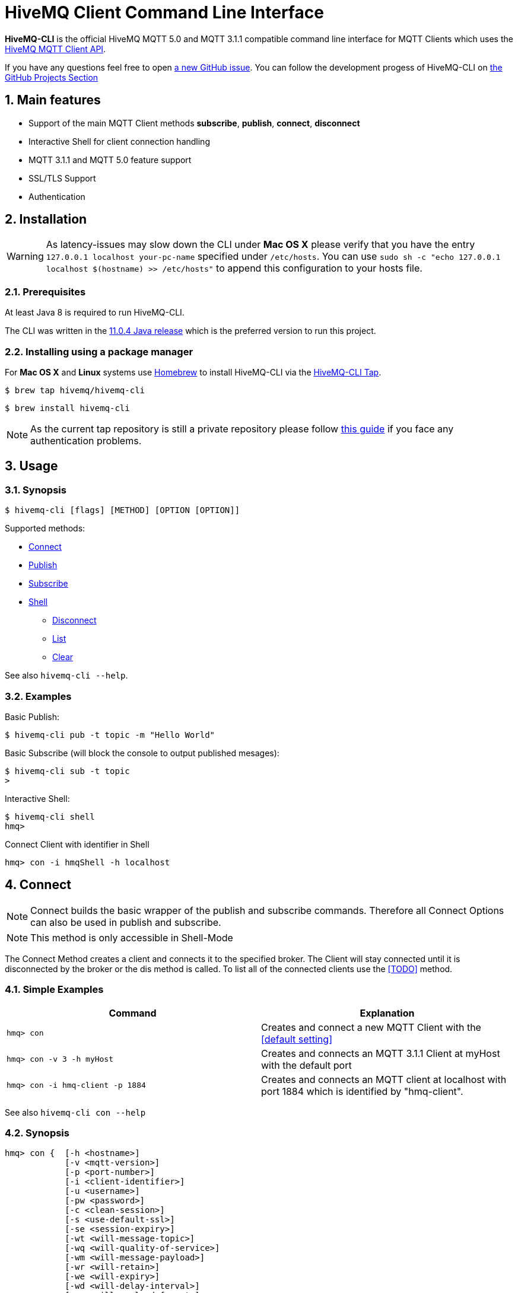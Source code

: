 :sectnums:
:sectanchors:
= HiveMQ Client Command Line Interface

**HiveMQ-CLI** is the official HiveMQ MQTT 5.0 and MQTT 3.1.1 compatible command line interface for MQTT Clients which uses the link:_includes/https://github.com/hivemq/hivemq-mqtt-client[HiveMQ MQTT Client API].

If you have any questions feel free to open link:_includes/https://github.com/hivemq/hivemq-cli/issues/new[a new GitHub issue].
You can follow the development progess of HiveMQ-CLI on link:_inlcudes/https://github.com/hivemq/hivemq-cli/projects[the GitHub Projects Section]

== Main features

* Support of the main MQTT Client methods *subscribe*, *publish*, *connect*, *disconnect*
* Interactive Shell for client connection handling
* MQTT 3.1.1 and MQTT 5.0 feature support
* SSL/TLS Support
* Authentication

== Installation

WARNING: As latency-issues may slow down the CLI under **Mac OS X** please verify that you have the entry ``127.0.0.1 localhost your-pc-name`` specified under ``/etc/hosts``.
You can use ``sudo sh -c "echo 127.0.0.1 localhost $(hostname) >> /etc/hosts"`` to append this configuration to your hosts file.

=== Prerequisites

At least Java 8 is required to run HiveMQ-CLI.

The CLI was written in the link:_includes/https://www.oracle.com/technetwork/java/javase/downloads/jdk11-downloads-5066655.html[11.0.4 Java release] which is the preferred version to run this project.

=== Installing using a package manager

For *Mac OS X* and *Linux* systems use link:_includes/https://brew.sh/[Homebrew] to install HiveMQ-CLI via the link:_includes/https://github.com/hivemq/homebrew-hivemq-cli[HiveMQ-CLI Tap].

```
$ brew tap hivemq/hivemq-cli
```

```
$ brew install hivemq-cli
```

NOTE: As the current tap repository is still a private repository please follow link:_includes/mosquitto.org/man/mosquitto_pub-1.html[this guide] if you face any authentication problems.

== Usage

=== Synopsis

```
$ hivemq-cli [flags] [METHOD] [OPTION [OPTION]]
```

Supported methods:

* <<Connect>>
* <<Publish>>
* <<Subscribe>>
* <<Shell>>
** <<Disconnect>>
** <<List>>
** <<Clear>>

See also ```hivemq-cli --help```.

=== Examples

Basic Publish:

```
$ hivemq-cli pub -t topic -m "Hello World"
```

Basic Subscribe (will block the console to output published mesages):

```
$ hivemq-cli sub -t topic
>
```

Interactive Shell:

```
$ hivemq-cli shell
hmq>
```

Connect Client with identifier in Shell

```
hmq> con -i hmqShell -h localhost
```

[[Connect]]
== Connect

NOTE: Connect builds the basic wrapper of the publish and subscribe commands.
Therefore all Connect Options can also be used in publish and subscribe.

NOTE: This method is only accessible in Shell-Mode

The Connect Method creates a client and connects it to the specified broker.
The Client will stay connected until it is disconnected by the broker or the dis method is called.
To list all of the connected clients use the <<TODO>> method.

=== Simple Examples

|===
|Command |Explanation

| ``hmq> con ``
| Creates and connect a new MQTT Client with the <<default setting>>

| ``hmq> con -v 3 -h myHost``
| Creates and connects an MQTT 3.1.1 Client at myHost with the default port

| ``hmq> con -i hmq-client -p 1884``
| Creates and connects an MQTT client at localhost with port 1884 which is identified by "hmq-client".
|===

See also ``hivemq-cli con --help``

=== Synopsis

```
hmq> con {  [-h <hostname>]
            [-v <mqtt-version>]
            [-p <port-number>]
            [-i <client-identifier>]
            [-u <username>]
            [-pw <password>]
            [-c <clean-session>]
            [-s <use-default-ssl>]
            [-se <session-expiry>]
            [-wt <will-message-topic>]
            [-wq <will-quality-of-service>]
            [-wm <will-message-payload>]
            [-wr <will-retain>]
            [-we <will-expiry>]
            [-wd <will-delay-interval>]
            [-wp <will-payload-format>]
            [-wc <will-content>]
            [-wrt <will-response-topic>]
            [-wcd <will-correlation-data>]
            [-wu <will-user-properties>]
            [--cafile <path-to-certificate>]
            [--capath <path-to-certificate-directory>]
            [--ciphers <tls-ciphersuites>]
            [--tls-version <tls-version>]
            [--cert <path-to-client-certificate>
             --key <path-to-private-key>]
}
```

=== Options

|===
|Option |Long Version | Explanation | Default

| ``-h``   | ``--host``| The MQTT host. | ``localhost``

| ``-v``   | ``--version``| The MQTT version can be set to 3 or 5. | ``MQTT  v.5.0``

| ``-p``  | ``--port``| The MQTT port. | ``1883``

| ``-i``   | ``--identifier`` | A unique Client identifier can be defined. | A randomly defined UTF-8 String will be generated.

| ``-u``   | ``--user`` | A User name for authentication can be defined. |

| ``-pw``  | ``--password`` | A password for authentication can be defined directly.

If left blank the user will be prompted for the password in console.
|

| ``-c``   | ``--clean`` | Disable clean start if set. | ``True``

| ``-s``    | ``--secure``  | Use the default SSL configuration. | ``False``

| ``-se``  | ``--sessionExpiry`` | Session Expiry value in seconds. | ``0`` (No Expiry)

| ``-wt``  | ``--willTopic`` | Topic of the Will message.  |

| ``-wq``   | ``--willQualityOfService`` | QoS level of the Will message. | ``0``

| ``-wm``  | ``--willPayload`` | Payload of the Will Message. |
| ``-wr``   | ``--willRetain``  | Retain the Will message. | ``False``
| ``-we``   | ``--willMessageExpiryInterval``   | Lifetime of the will message in seconds.

Can be disabled by setting it to ``4_294_967_295``| ``4_294_967_295`` (Disabled)

| ``-wd`` | ``--willDelayInterval`` | Will delay interval in seconds. | ``0``

| ``-wp``  | ``--willPayloadFormatIndicator`` |Payload Format can be explicitly specified as ``UTF8`` else it may be ``UNSPECIFIED``. |

| ``-wc``   | ``--willContentType`` |   Description of the Will Message's content. |

| ``-wrt``  | ``--willResponseTopic`` | Topic Name for a response message.   |

| ``-wcd``  | ``--willCorrelationData`` | Correlation Data of the Will Message  |

| ``-wu``   | ``--willUserProperties``  | User Properties of the Will Message can be defined like

``key=value`` for single pair or ``key1=value1\|key2=value2`` for multiple pairs. |

| | ``--cafile``    | Path to a file containing a trusted CA certificate to enable encrypted certificate based communication. |

|   | ``--capath``  | Path to a directory containing trusted CA certificates to enable encrypted certificate based communication. |

|   | ``--ciphers``  | The supported cipher suites in IANA string format concatenated by the ':' character if more than one cipher should be supported.
e.g ``TLS_CIPHER_1:TLS_CIPHER_2``

See https://www.iana.org/assignments/tls-parameters/tls-parameters.xml for supported cipher suite strings.
 |
|   |   ``--tls-version``   |   The TLS version to use -
``TLSv1.1``
``TLSv1.2``
``TLSv1.3``
| ``TLSv1.2``

|   |   ``--cert``  |   The path to the client certificate to use for client-side authentication. |

|   |   ``--key``   |   The path to the client certificate corresponding  private key to use for client-side authentication.    |
|===

=== Examples

Connect a client to myHost on port 1884:

```
hmq> con -h myHost -p 1884
```

Connect a client to the default host on default port using authentication:

```
hmq> con -u username -pw password
# Or omit the password to get it prompted
hmq> con -u username -pw
Enter value for --password (The password for the client UTF-8 String.):
```

Connect a client on default settings and use it to publish:

```
hmq> con -i myClient
hmq> pub -i myClient -t test -m "Hello World"
```

Connect a client with a Will message:

```
hmq> con -wt willtopic -wq 2 -wm "Client disconnected ungracefully"
```

Connect a client with SSL using client side and server side authentication with a password encrypted private key.

```
hmq> con --cafile pathToServerCertificate.pem --tls-version TLSv.1.3
         --cert pathToClientCertificate.pem --key pathToClientKey.pem
Enter private key password:
```

== Publish

NOTE: Publish supports all Connect options.
Therefore all Connect options can be used with publish.

NOTE: This command can also be used in shell mode.

Publishes a message to one or more topics.

=== Simple Examples

|===
|Command |Explanation

| ``hivemq-cli pub -t test -m "Hello" ``
| Publishes the message "Hello" to the test topics on the <<default setting>>

| ``hivemq-cli pub -t test1 -t test2 -m "Hello Tests"``
| Publishes the message "Hello Tests" on both test topics on the <<default settings>>

| ``hivemq-cli pub -t test -m "Hello" -h localhost -p 1884``
| Publishes the message "Hello" on localhost:1884
|===

See also ``hivemq-cli pub --help``

=== Synopsis

```
hivemq-cli pub { [[Connect-Option] [Connect-Option]]
                -t message-topic...
                -m message
                [-r retain]
                [-q qos...]
}
```

=== Options

|===
|Option |Long Version | Explanation | Default

| ``-t``   | ``--topic``| The MQTT Topic where the message will be published. |
| ``-m``| ``--message`` | The message which will be published on the topic. |
| ``-r``| ``--retain`` | Message will be retained. | ``False``
| ``-q`` | ``--qos`` | Use a defined Quality of Service on all topics if only one qos is specified.

You can define a specific QoS-Level for every topic. See <<Examples>> | ``0``

|===

=== Further Examples

Publish a message with default QoS Exactly Once.

NOTE: If you only specify one QoS but more than one topic the QoS will be used as default QoS for all topics.

```
$ hivemq-cli pub -t topic1 -t topic2 -q 2
```

Publish a message with a given QoS for each topic. (topic1 will have QoS 0, topic2 QoS 1, topic2 QoS 2)

```
$ hivemq-cli pub -t topic1 -t topic2 -t topic3 -q 0 -q 1 -q 2
```

== Subscribe

NOTE: Subscribe supports all Connect options.
Therefore all Connect options can be used with subscribe.

NOTE: This command can also be used in Shell-Mode.

Subscribe a client to one or more topics.
If the Subscribe-Command is not called in Shell-Mode it will block the console by default and write the received publishes to the console.

=== Simple Examples

|===
|Command |Explanation

| ``hivemq-cli sub -t topic``
| Subscribe on a topic on <<Default Settings>> and block the console.

| ``hivemq-cli sub -t test1 -t test2``
| Subscribe to the topics test1 and test2 on <<Default Settings>> and block the console.

| ``hivemq-cli sub -t test -h localhost -p 1884``
| Subscribe to topic test at localhost:1884
|===

See also ``hivemq-cli sub --help``

=== Synopsis

```
hivemq-cli sub { [[Connect-Option] [Connect-Option]]
                -t message-topic...
                [-q qos...]
                [-of output-to-file]
                [-oc output-to-console]
                [-b64 base64]
}
```

=== Options

|===
|Option |Long Version | Explanation | Default

| ``-t``   | ``--topic``| The MQTT Topic the client will subscribe to. |
| ``-q`` | ``--qos`` | Use a defined Quality of Service on all topics if only one qos is specified.

You can define a specific QoS-Level for every topic. See <<Examples>> | ``0``
| ``-of``| ``--outputToFile`` | If a file is given print the received publishes to the specified output file. If the file is not present it will be created. |
| ``-oc``| ``--outputToConsole`` | If this flag is set the output will be printed to the console. | ``False`` in Shell-Mode, else ``True``
| ``b64``| ``--base64``| If set the received publish messages will be base64 encoded. | ``False``


|===

=== Further Examples

Subscribe to one topic with default QoS Exactly Once.

NOTE: If you only specify one QoS but more than one topic the QoS will be used as default QoS for all topics.

```
$ hivemq-cli sub -t topic1 -t topic2 -q 2
```

Subscribe to the given topics with a QoS specified for each. (topic1 will have QoS 0, topic2 QoS 1, topic2 QoS 2)

```
$ hivemq-cli sub -t topic1 -t topic2 -t topic3 -q 0 -q 1 -q 2
```

Subscribe to a topic and output the received publish messages to the file ``publishes.log`` in the current directory.

NOTE: If the file is not created yet it will be created by the CLI. If it is present the received publish messages will be appended to the file.

```
$ hivemq-cli sub -t topic -of publishes.log
```

Subscribe to a topic and output the received publish messages to the file ``publishes.log`` in a specified ``/usr/local/var`` directory.

```
$ hivemq-cli sub -t topic -of /usr/local/var/publishes.log
```

Subscribe to a topic in Shell-Mode and output all the received publish messages to the console.

```
hmq> sub -t topic -oc
```

Subscribe to a topic and output all the received messages in base64-encoding.

```
$ hivemq-cli sub -t topic -b64
```

== Shell

Open HiveMQ-CLI in an interactive shell session.
The Shell uses link:_includes/https://github.com/jline/jline3[JLine] for handling console input.
Therefore tab-completion, command-history, password-masking and other familiar shell features are available.

The Shell-Mode can be mainly used for connection handling as the Publish and Subscribe commands drop the connections after they are done.

```
$ hivemq-cli shell
```

NOTE: The commands **Connect**, **Disconnect**, **List** and **Clear** are only available in Shell-Mode.

NOTE: A client is uniquely identified in the CLI by the **version**, **hostname**, **port** and the unique **identifier**.

=== Disconnect

Disconnect a previously connected client.

==== Synopsis

```
hivemq-cli shell dis {  [-i identifier]
                        [-h hostname]
                        [-p port]
                        [-v version]
}
```

==== Options

|===
|Option |Long Version | Explanation | Default

| ``-i``   | ``--identifier``| The unique identifier of a client. |
| ``-h``| ``--host`` | The host the client is connected to. | ``localhost``
| ``-p``| ``--port`` | The port on which the client is connected. | ``1883``
| ``-v`` | ``--version`` |  The MQTT version which the connected client is using. | ``MQTT  v.5.0``

|===

==== Examples

Connect a client which is identified by myClient and disconnect it afterwards using <<Default Settings>>.

```
hmq> con -i myClient
hmq> dis -i myClient
```

Connect a client which is identified by myClient on specific settings and disconnect it afterwards.

NOTE: Besides the **identifier** also **version**, **hostname** and **port** have to be given to uniquely identify the client.
If you don't specify these the default settings for these attributes will be used which may lead to unexpected behavior.

```
hmq> con -i myClient -h localhost -p 1884 -v 3
hmq> con -i myClient -h localhost -p 1884 -v 3
```

=== List

List all the connected clients.

==== Synopsis

```
hivemq-cli shell ls {   [-t sort-by-time]
                        [-a all]
}
```

==== Options

|===
|Option |Long Version | Explanation | Default

| ``-t``   | ``--time``| Sort the clients by their creation time. | ``False``
| ``-a``    | ``--all`` | Show detailed information about the clients. | ``False``

|===

==== Examples

Connect two clients and list them by default settings.

```
hmq> con -i client1
hmq> con -i client2
hmq> ls
Client-ID            Server-Address
client1              localhost:1883
client2              localhost:1883
```

Connect a client and show detailed information about it.

```
hmq> con -i client
hmq> ls -a
Created-At                     Client-ID            Host                 Port       Server-Address            MQTT version    SSL
2019-08-21T10:47:35.745179     client               localhost            1883       localhost:1883            MQTT_5_0        false
```

NOTE: The list options can be combined in a single command.
So **-at** and **-ta** are valid options.

=== Clear

Clear the terminal screen.

Synopsis:

```
hivemq-cli shell { cls | clear }
```

Example:

```
hmq> clear
```

== Default Settings


